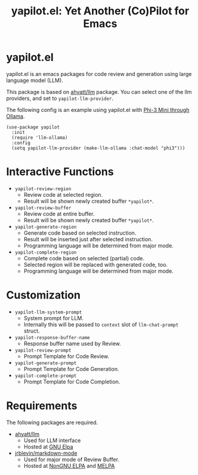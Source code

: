 #+TITLE: yapilot.el: Yet Another (Co)Pilot for Emacs


* yapilot.el
yapilot.el is an emacs packages for code review and generation using
large language model (LLM).

This package is based on [[https://github.com/ahyatt/llm][ahyatt/llm]] package.
You can select one of the llm providers,
and set to ~yapilot-llm-provider~.

The following config is an example
using yapilot.el with [[https://ollama.com/library/phi3][Phi-3 Mini through Ollama]].

#+begin_src elisp
(use-package yapilot
  :init
  (require 'llm-ollama)
  :config
  (setq yapilot-llm-provider (make-llm-ollama :chat-model "phi3")))
#+end_src



* Interactive Functions
- ~yapilot-review-region~
  - Review code at selected region.
  - Result will be shown newly created buffer ~*yapilot*~.
- ~yapilot-review-buffer~
  - Review code at entire buffer.
  - Result will be shown newly created buffer ~*yapilot*~.
- ~yapilot-generate-region~
  - Generate code based on selected instruction.
  - Result will be inserted just after selected instruction.
  - Programming language will be determined from major mode.
- ~yapilot-complete-region~
  - Complete code based on selected (partial) code.
  - Selected region will be replaced with generated code, too.
  - Programming language will be determined from major mode.



* Customization
- ~yapilot-llm-system-prompt~
  - System prompt for LLM.
  - Internally this will be passed to ~context~ slot of ~llm-chat-prompt~ struct.
- ~yapilot-response-buffer-name~
  - Response buffer name used by Review.
- ~yapilot-review-prompt~
  - Prompt Template for Code Review.
- ~yapilot-generate-prompt~
  - Prompt Template for Code Generation.
- ~yapilot-complete-prompt~
  - Prompt Template for Code Completion.


* Requirements
The following packages are required.

- [[https://github.com/ahyatt/llm][ahyatt/llm]]
  - Used for LLM interface
  - Hosted at [[https://elpa.gnu.org/packages/llm.html][GNU Elpa]]
- [[https://github.com/jrblevin/markdown-mode][jrblevin/markdown-mode]]
  - Used for major mode of Review Buffer.
  - Hosted at [[https://elpa.nongnu.org/nongnu/markdown-mode.html][NonGNU ELPA]] and [[https://melpa.org/#/markdown-mode][MELPA]]
